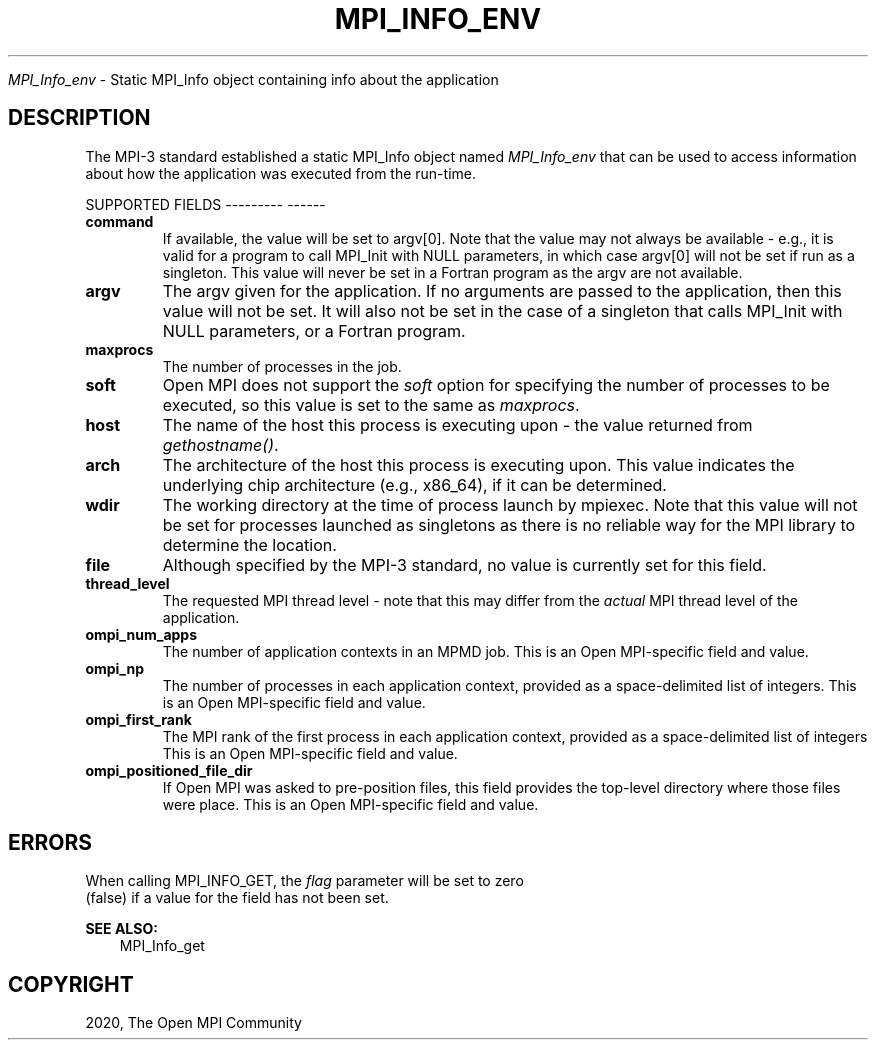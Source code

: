 .\" Man page generated from reStructuredText.
.
.TH "MPI_INFO_ENV" "3" "Jan 05, 2022" "" "Open MPI"
.
.nr rst2man-indent-level 0
.
.de1 rstReportMargin
\\$1 \\n[an-margin]
level \\n[rst2man-indent-level]
level margin: \\n[rst2man-indent\\n[rst2man-indent-level]]
-
\\n[rst2man-indent0]
\\n[rst2man-indent1]
\\n[rst2man-indent2]
..
.de1 INDENT
.\" .rstReportMargin pre:
. RS \\$1
. nr rst2man-indent\\n[rst2man-indent-level] \\n[an-margin]
. nr rst2man-indent-level +1
.\" .rstReportMargin post:
..
.de UNINDENT
. RE
.\" indent \\n[an-margin]
.\" old: \\n[rst2man-indent\\n[rst2man-indent-level]]
.nr rst2man-indent-level -1
.\" new: \\n[rst2man-indent\\n[rst2man-indent-level]]
.in \\n[rst2man-indent\\n[rst2man-indent-level]]u
..
.sp
\fI\%MPI_Info_env\fP \- Static MPI_Info object containing info about the
application
.SH DESCRIPTION
.sp
The MPI\-3 standard established a static MPI_Info object named
\fI\%MPI_Info_env\fP that can be used to access information about how the
application was executed from the run\-time.
.sp
SUPPORTED FIELDS
\-\-\-\-\-\-\-\-\- \-\-\-\-\-\-
.INDENT 0.0
.TP
.B command
If available, the value will be set to argv[0]. Note that the value
may not always be available \- e.g., it is valid for a program to call
MPI_Init with NULL parameters, in which case argv[0] will not be set
if run as a singleton. This value will never be set in a Fortran
program as the argv are not available.
.TP
.B argv
The argv given for the application. If no arguments are passed to the
application, then this value will not be set. It will also not be set
in the case of a singleton that calls MPI_Init with NULL parameters,
or a Fortran program.
.TP
.B maxprocs
The number of processes in the job.
.TP
.B soft
Open MPI does not support the \fIsoft\fP option for specifying the number
of processes to be executed, so this value is set to the same as
\fImaxprocs\fP\&.
.TP
.B host
The name of the host this process is executing upon \- the value
returned from \fIgethostname()\fP\&.
.TP
.B arch
The architecture of the host this process is executing upon. This
value indicates the underlying chip architecture (e.g., x86_64), if
it can be determined.
.TP
.B wdir
The working directory at the time of process launch by mpiexec. Note
that this value will not be set for processes launched as singletons
as there is no reliable way for the MPI library to determine the
location.
.TP
.B file
Although specified by the MPI\-3 standard, no value is currently set
for this field.
.TP
.B thread_level
The requested MPI thread level \- note that this may differ from the
\fIactual\fP MPI thread level of the application.
.TP
.B ompi_num_apps
The number of application contexts in an MPMD job. This is an Open
MPI\-specific field and value.
.TP
.B ompi_np
The number of processes in each application context, provided as a
space\-delimited list of integers. This is an Open MPI\-specific field
and value.
.TP
.B ompi_first_rank
The MPI rank of the first process in each application context,
provided as a space\-delimited list of integers This is an Open
MPI\-specific field and value.
.TP
.B ompi_positioned_file_dir
If Open MPI was asked to pre\-position files, this field provides the
top\-level directory where those files were place. This is an Open
MPI\-specific field and value.
.UNINDENT
.SH ERRORS
.nf
When calling MPI_INFO_GET, the \fIflag\fP parameter will be set to zero
(false) if a value for the field has not been set.
.fi
.sp
.sp
\fBSEE ALSO:\fP
.INDENT 0.0
.INDENT 3.5
MPI_Info_get
.UNINDENT
.UNINDENT
.SH COPYRIGHT
2020, The Open MPI Community
.\" Generated by docutils manpage writer.
.
